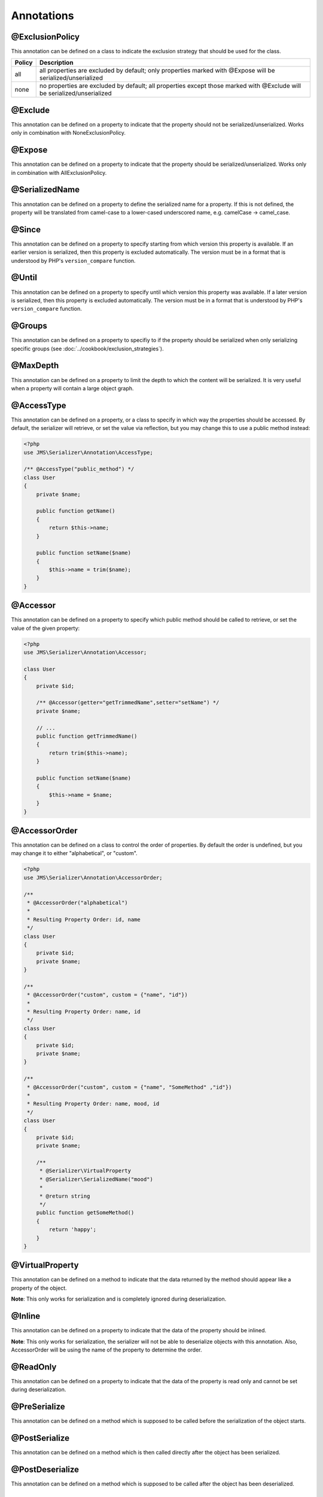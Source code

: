 Annotations
-----------

@ExclusionPolicy
~~~~~~~~~~~~~~~~
This annotation can be defined on a class to indicate the exclusion strategy
that should be used for the class.

+----------+----------------------------------------------------------------+
| Policy   | Description                                                    |
+==========+================================================================+
| all      | all properties are excluded by default; only properties marked |
|          | with @Expose will be serialized/unserialized                   |
+----------+----------------------------------------------------------------+
| none     | no properties are excluded by default; all properties except   |
|          | those marked with @Exclude will be serialized/unserialized     |
+----------+----------------------------------------------------------------+

@Exclude
~~~~~~~~
This annotation can be defined on a property to indicate that the property should
not be serialized/unserialized. Works only in combination with NoneExclusionPolicy.

@Expose
~~~~~~~
This annotation can be defined on a property to indicate that the property should
be serialized/unserialized. Works only in combination with AllExclusionPolicy.

@SerializedName
~~~~~~~~~~~~~~~
This annotation can be defined on a property to define the serialized name for a
property. If this is not defined, the property will be translated from camel-case
to a lower-cased underscored name, e.g. camelCase -> camel_case.

@Since
~~~~~~
This annotation can be defined on a property to specify starting from which
version this property is available. If an earlier version is serialized, then
this property is excluded automatically. The version must be in a format that is
understood by PHP's ``version_compare`` function.

@Until
~~~~~~
This annotation can be defined on a property to specify until which version this
property was available. If a later version is serialized, then this property is
excluded automatically. The version must be in a format that is understood by
PHP's ``version_compare`` function.

@Groups
~~~~~~~
This annotation can be defined on a property to specifiy to if the property
should be serialized when only serializing specific groups (see
:doc:`../cookbook/exclusion_strategies`).

@MaxDepth
~~~~~~~~~
This annotation can be defined on a property to limit the depth to which the
content will be serialized. It is very useful when a property will contain a
large object graph.

@AccessType
~~~~~~~~~~~
This annotation can be defined on a property, or a class to specify in which way
the properties should be accessed. By default, the serializer will retrieve, or
set the value via reflection, but you may change this to use a public method instead:

.. code-block :: php

    <?php
    use JMS\Serializer\Annotation\AccessType;

    /** @AccessType("public_method") */
    class User
    {
        private $name;

        public function getName()
        {
            return $this->name;
        }

        public function setName($name)
        {
            $this->name = trim($name);
        }
    }

@Accessor
~~~~~~~~~
This annotation can be defined on a property to specify which public method should
be called to retrieve, or set the value of the given property:

.. code-block :: php

    <?php
    use JMS\Serializer\Annotation\Accessor;

    class User
    {
        private $id;

        /** @Accessor(getter="getTrimmedName",setter="setName") */
        private $name;

        // ...
        public function getTrimmedName()
        {
            return trim($this->name);
        }

        public function setName($name)
        {
            $this->name = $name;
        }
    }

@AccessorOrder
~~~~~~~~~~~~~~
This annotation can be defined on a class to control the order of properties. By
default the order is undefined, but you may change it to either "alphabetical", or
"custom".

.. code-block :: php

    <?php
    use JMS\Serializer\Annotation\AccessorOrder;

    /**
     * @AccessorOrder("alphabetical")
     *
     * Resulting Property Order: id, name
     */
    class User
    {
        private $id;
        private $name;
    }

    /**
     * @AccessorOrder("custom", custom = {"name", "id"})
     *
     * Resulting Property Order: name, id
     */
    class User
    {
        private $id;
        private $name;
    }

    /**
     * @AccessorOrder("custom", custom = {"name", "SomeMethod" ,"id"})
     *
     * Resulting Property Order: name, mood, id
     */
    class User
    {
        private $id;
        private $name;

        /**
         * @Serializer\VirtualProperty
         * @Serializer\SerializedName("mood")
         *
         * @return string
         */
        public function getSomeMethod()
        {
            return 'happy';
        }
    }

@VirtualProperty
~~~~~~~~~~~~~~~~
This annotation can be defined on a method to indicate that the data returned by
the method should appear like a property of the object.

**Note**: This only works for serialization and is completely ignored during
deserialization.

@Inline
~~~~~~~
This annotation can be defined on a property to indicate that the data of the property
should be inlined.

**Note**: This only works for serialization, the serializer will not be able to deserialize
objects with this annotation. Also, AccessorOrder will be using the name of the property
to determine the order.

@ReadOnly
~~~~~~~~~
This annotation can be defined on a property to indicate that the data of the property
is read only and cannot be set during deserialization.

@PreSerialize
~~~~~~~~~~~~~
This annotation can be defined on a method which is supposed to be called before
the serialization of the object starts.

@PostSerialize
~~~~~~~~~~~~~~
This annotation can be defined on a method which is then called directly after the
object has been serialized.

@PostDeserialize
~~~~~~~~~~~~~~~~
This annotation can be defined on a method which is supposed to be called after
the object has been deserialized.

@HandlerCallback
~~~~~~~~~~~~~~~~
This annotation can be defined on a method if serialization/deserialization is handled
by the object iself.

.. code-block :: php

    <?php

    class Article
    {
        /**
         * @HandlerCallback("xml", direction = "serialization")
         */
        public function serializeToXml(XmlSerializationVisitor $visitor)
        {
            // custom logic here
        }
    }

@Discriminator
~~~~~~~~~~~~~~

.. versionadded : 0.12
    @Discriminator was added

This annotation allows deserialization of relations which are polymorphic, but
where a common base class exists. The ``@Discriminator`` annotation has to be applied
to the least super type::

    /**
     * @Discriminator(field = "type", map = {"car": "Car", "moped": "Moped"})
     */
    abstract class Vehicle { }
    class Car extends Vehicle { }
    class Moped extends Vehicle { }

@Type
~~~~~
This annotation can be defined on a property to specify the type of that property.
For deserialization, this annotation must be defined. For serialization, you may
define it in order to enhance the produced output; for example, you may want to
force a certain format to be used for DateTime types.

Available Types:

+---------------------------+--------------------------------------------------+
| Type                      | Description                                      |
+===========================+==================================================+
| boolean                   | Primitive boolean                                |
+---------------------------+--------------------------------------------------+
| integer                   | Primitive integer                                |
+---------------------------+--------------------------------------------------+
| double                    | Primitive double                                 |
+---------------------------+--------------------------------------------------+
| string                    | Primitive string                                 |
+---------------------------+--------------------------------------------------+
| array                     | An array with arbitrary keys, and values.        |
+---------------------------+--------------------------------------------------+
| array<T>                  | A list of type T (T can be any available type).  |
|                           | Examples:                                        |
|                           | array<string>, array<MyNamespace\MyObject>, etc. |
+---------------------------+--------------------------------------------------+
| array<K, V>               | A map of keys of type K to values of type V.     |
|                           | Examples: array<string, string>,                 |
|                           | array<string, MyNamespace\MyObject>, etc.        |
+---------------------------+--------------------------------------------------+
| DateTime                  | PHP's DateTime object (default format/timezone)  |
+---------------------------+--------------------------------------------------+
| DateTime<'format'>        | PHP's DateTime object (custom format/default     |
|                           | timezone)                                        |
+---------------------------+--------------------------------------------------+
| DateTime<'format', 'zone'>| PHP's DateTime object (custom format/timezone)   |
+---------------------------+--------------------------------------------------+
| T                         | Where T is a fully qualified class name.         |
+---------------------------+--------------------------------------------------+
| ArrayCollection<T>        | Similar to array<T>, but will be deserialized    |
|                           | into Doctrine's ArrayCollection class.           |
+---------------------------+--------------------------------------------------+
| ArrayCollection<K, V>     | Similar to array<K, V>, but will be deserialized |
|                           | into Doctrine's ArrayCollection class.           |
+---------------------------+--------------------------------------------------+

Examples:

.. code-block :: php

    <?php

    namespace MyNamespace;

    use JMS\Serializer\Annotation\Type;

    class BlogPost
    {
        /**
         * @Type("ArrayCollection<MyNamespace\Comment>")
         */
        private $comments;

        /**
         * @Type("string")
         */
        private $title;

        /**
         * @Type("MyNamespace\Author")
         */
        private $author;

        /**
         * @Type("DateTime")
         */
        private $createdAt;

        /**
         * @Type("DateTime<'Y-m-d'>")
         */
        private $updatedAt;

        /**
         * @Type("boolean")
         */
        private $published;

        /**
         * @Type("array<string, string>")
         */
        private $keyValueStore;
    }

@XmlRoot
~~~~~~~~
This allows you to specify the name of the top-level element.

.. code-block :: php

    <?php

    use JMS\Serializer\Annotation\XmlRoot;

    /** @XmlRoot("user") */
    class User
    {
        private $name = 'Johannes';
    }

Resulting XML:

.. code-block :: xml

    <user>
        <name><![CDATA[Johannes]]></name>
    </user>

.. note ::

    @XmlRoot only applies to the root element, but is for example not taken into
    account for collections. You can define the entry name for collections using
    @XmlList, or @XmlMap.

@XmlAttribute
~~~~~~~~~~~~~
This allows you to mark properties which should be set as attributes,
and not as child elements.

.. code-block :: php

    <?php

    use JMS\Serializer\Annotation\XmlAttribute;

    class User
    {
        /** @XmlAttribute */
        private $id = 1;
        private $name = 'Johannes';
    }

Resulting XML:

.. code-block :: xml

    <result id="1">
        <name><![CDATA[Johannes]]></name>
    </result>

@XmlValue
~~~~~~~~~
This allows you to mark properties which should be set as the value of the
current element. Note that this has the limitation that any additional
properties of that object must have the @XmlAttribute annotation.
XMlValue also has property cdata. Which has the same meaning as the one in
XMLElement.

.. code-block :: php

    <?php

    use JMS\Serializer\Annotation\XmlAttribute;
    use JMS\Serializer\Annotation\XmlValue;
    use JMS\Serializer\Annotation\XmlRoot;

    /** @XmlRoot("price") */
    class Price
    {
        /** @XmlAttribute */
        private $currency = 'EUR';

        /** @XmlValue */
        private $amount = 1.23;
    }

Resulting XML:

.. code-block :: xml

    <price currency="EUR">1.23</price>

@XmlList
~~~~~~~~
This allows you to define several properties of how arrays should be
serialized. This is very similar to @XmlMap, and should be used if the
keys of the array are not important.

.. code-block :: php

    <?php

    use JMS\Serializer\Annotation\XmlList;
    use JMS\Serializer\Annotation\XmlRoot;

    /** @XmlRoot("post") */
    class Post
    {
        /**
         * @XmlList(inline = true, entry = "comment")
         */
        private $comments = array(
            new Comment('Foo'),
            new Comment('Bar'),
        );
    }

    class Comment
    {
        private $text;

        public function __construct($text)
        {
            $this->text = $text;
        }
    }

Resulting XML:

.. code-block :: xml

    <post>
        <comment>
            <text><![CDATA[Foo]]></text>
        </comment>
        <comment>
            <text><![CDATA[Bar]]></text>
        </comment>
    </post>

@XmlMap
~~~~~~~
Similar to @XmlList, but the keys of the array are meaningful.

@XmlKeyValuePairs
~~~~~~~~~~~~~~~~~
This allows you to use the keys of an array as xml tags.

.. note ::

    When a key is an invalid xml tag name (e.g. 1_foo) the tag name *entry* will be used instead of the key.

@XmlAttributeMap
~~~~~~~~~~~~~~~~

This is similar to the @XmlKeyValuePairs, but instead of creating child elements, it creates attributes.

.. code-block :: php

    <?php

    use JMS\Serializer\Annotation\XmlAttribute;

    class Input
    {
        /** @XmlAttributeMap */
        private $id = array(
            'name' => 'firstname',
            'value' => 'Adrien',
        );
    }

Resulting XML:

.. code-block :: xml

    <result name="firstname" value="Adrien"/>

@XmlElement
~~~~~~~~~~~
This annotation can be defined on a property to add additional xml serialization/deserialization properties.

.. code-block :: php

    <?php

    use JMS\Serializer\Annotation\XmlElement;

    /**
     * @XmlNamespace(uri="http://www.w3.org/2005/Atom", prefix="atom")
     */
    class User
    {
        /**
        * @XmlElement(cdata=false, namespace="http://www.w3.org/2005/Atom")
        */
        private $id = 'my_id;
    }

Resulting XML:

.. code-block :: xml

    <atom:id>my_id</atom:id>

@XmlNamespace
~~~~~~~~~~~~~
This annotation allows you to specify Xml namespace/s and prefix used.

.. code-block :: php

    <?php

    use JMS\Serializer\Annotation\XmlNamespace;

    /**
     * @XmlNamespace(uri="http://example.com/namespace")
     * @XmlNamespace(uri="http://www.w3.org/2005/Atom", prefix="atom")
     */
    class BlogPost
    {
        /**
         * @Type("JMS\Serializer\Tests\Fixtures\Author")
         * @Groups({"post"})
         * @XmlElement(namespace="http://www.w3.org/2005/Atom")
         */
         private $author;
    }

    class Author
    {
        /**
         * @Type("string")
         * @SerializedName("full_name")
         */
         private $name;
    }

Resulting XML:

.. code-block :: xml

    <?xml version="1.0" encoding="UTF-8"?>
    <blog-post xmlns="http://example.com/namespace" xmlns:atom="http://www.w3.org/2005/Atom">
        <atom:author>
            <full_name><![CDATA[Foo Bar]]></full_name>
        </atom:author>
    </blog>